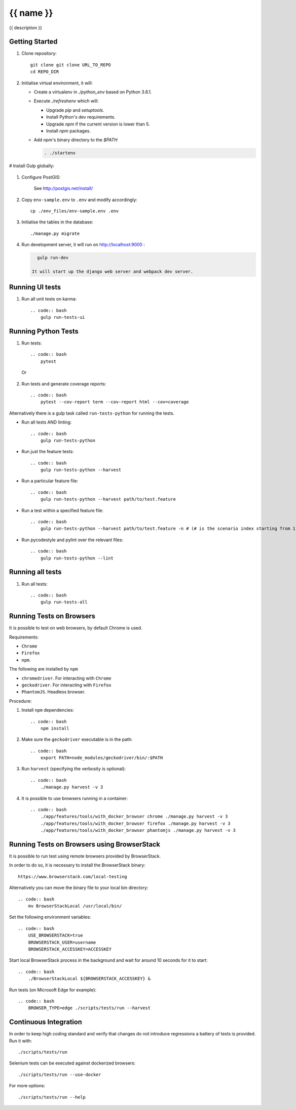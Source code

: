 {{ name }}
==========

{{ description }}


Getting Started
---------------

1. Clone repository::

    git clone git clone URL_TO_REPO
    cd REPO_DIR

#. Initialise virtual environment, it will:

   - Create a virtualenv in `./python_env` based on Python 3.6.1.
   - Execute `./refreshenv` which will:

     - Upgrade `pip` and `setuptools`.
     - Install Python's dev requirements.
     - Upgrade `npm` if the current version is lower than 5.
     - Install `npm` packages.
   - Add `npm`'s binary directory to the `$PATH`

     .. code:: bash

        . ./startenv

# Install Gulp globally:

    .. code:: bash
        npm install gulp-cli -g

#. Configure PostGIS:

    See http://postgis.net/install/

#. Copy ``env-sample.env`` to ``.env`` and modify accordingly::

    cp ./env_files/env-sample.env .env

#. Initialise the tables in the database::

    ./manage.py migrate

#. Run development server, it will run on http://localhost:9000 :

   .. code:: bash

      gulp run-dev

    It will start up the django web server and webpack dev server.


Running UI tests
---------------------
#. Run all unit tests on karma::

    .. code:: bash
        gulp run-tests-ui


Running Python Tests
--------------------
#. Run tests::

    .. code:: bash
        pytest

   Or

    .. code:: bash
        ./manage.py test

#. Run tests and generate coverage reports::

    .. code:: bash
        pytest --cov-report term --cov-report html --cov=coverage

Alternatively there is a gulp task called ``run-tests-python`` for running the
tests.

- Run all tests AND linting::

    .. code:: bash
        gulp run-tests-python

- Run just the feature tests::

    .. code:: bash
        gulp run-tests-python --harvest

- Run a particular feature file::

    .. code:: bash
        gulp run-tests-python --harvest path/to/test.feature

- Run a test within a specified feature file::

    .. code:: bash
        gulp run-tests-python --harvest path/to/test.feature -n # (# is the scenario index starting from 1)

- Run pycodestyle and pylint over the relevant files::

    .. code:: bash
        gulp run-tests-python --lint


Running all tests
-----------------
#. Run all tests::

    .. code:: bash
        gulp run-tests-all


Running Tests on Browsers
-------------------------
It is possible to test on web browsers, by default Chrome is used.

Requirements:

- ``Chrome``
- ``Firefox``
- ``npm``.

The following are installed by ``npm``

- ``chromedriver``. For interacting with ``Chrome``
- ``geckodriver``. For interacting with ``Firefox``
- ``PhantomJS``. Headless browser.

Procedure:

#. Install ``npm`` dependencies::

    .. code:: bash
        npm install

#. Make sure the ``geckodriver`` executable is in the path::

    .. code:: bash
        export PATH=node_modules/geckodriver/bin/:$PATH

#. Run ``harvest`` (specifying the verbosity is optional)::

    .. code:: bash
        ./manage.py harvest -v 3

#. It is possible to use browsers running in a container::

    .. code:: bash
        ./app/features/tools/with_docker_browser chrome ./manage.py harvest -v 3
        ./app/features/tools/with_docker_browser firefox ./manage.py harvest -v 3
        ./app/features/tools/with_docker_browser phantomjs ./manage.py harvest -v 3


Running Tests on Browsers using BrowserStack
--------------------------------------------
It is possible to run test using remote browsers provided by BrowserStack.

In order to do so, it is necessary to install the BrowserStack binary::

    https://www.browserstack.com/local-testing

Alternatively you can move the binary file to your local bin directory::

    .. code:: bash
        mv BrowserStackLocal /usr/local/bin/

Set the following environment variables::

    .. code:: bash
        USE_BROWSERSTACK=true
        BROWSERSTACK_USER=username
        BROWSERSTACK_ACCESSKEY=ACCESSKEY

Start local BrowserStack process in the background and wait for around 10
seconds for it to start::

    .. code:: bash
        ./BrowserStackLocal ${BROWSERSTACK_ACCESSKEY} &

Run tests (on Microsoft Edge for example)::

    .. code:: bash
        BROWSER_TYPE=edge ./scripts/tests/run --harvest


Continuous Integration
----------------------
In order to keep high coding standard and verify that changes do not introduce
regressions a battery of tests is provided. Run it with::

    ./scripts/tests/run

Selenium tests can be executed against dockerized browsers::

    ./scripts/tests/run --use-docker

For more options::

    ./scripts/tests/run --help
